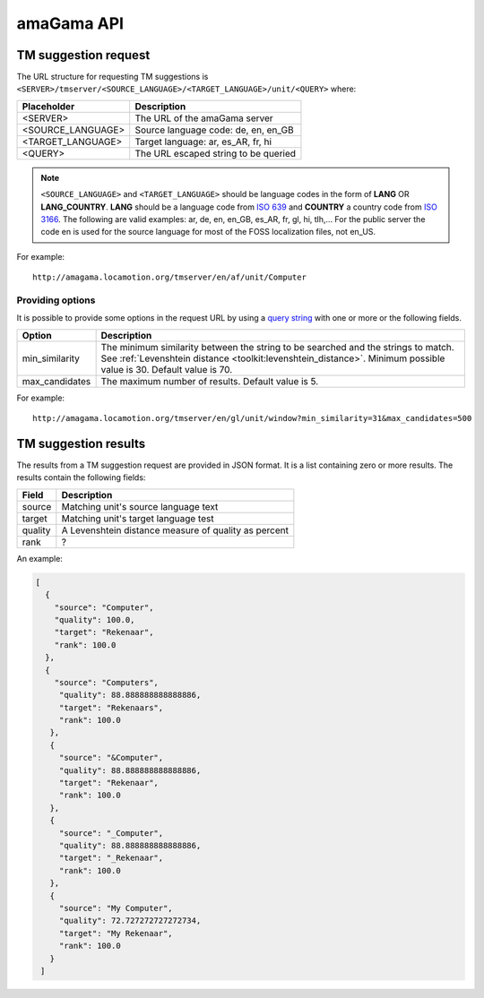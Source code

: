 .. _api:

amaGama API
***********

.. _api#tm-suggestion-request:

TM suggestion request
=====================

The URL structure for requesting TM suggestions is
``<SERVER>/tmserver/<SOURCE_LANGUAGE>/<TARGET_LANGUAGE>/unit/<QUERY>`` where:

+-------------------+---------------------------------------+
| Placeholder       | Description                           |
+===================+=======================================+
| <SERVER>          | The URL of the amaGama server         |
+-------------------+---------------------------------------+
| <SOURCE_LANGUAGE> | Source language code: de, en, en_GB   |
+-------------------+---------------------------------------+
| <TARGET_LANGUAGE> | Target language: ar, es_AR, fr, hi    |
+-------------------+---------------------------------------+
| <QUERY>           | The URL escaped string to be queried  |
+-------------------+---------------------------------------+

.. note:: ``<SOURCE_LANGUAGE>`` and ``<TARGET_LANGUAGE>`` should be language
   codes in the form of **LANG** OR **LANG_COUNTRY**. **LANG**
   should be a language code from `ISO 639
   <http://en.wikipedia.org/wiki/List_of_ISO_639-1_codes>`_ and **COUNTRY** a
   country code from `ISO 3166 <http://en.wikipedia.org/wiki/ISO_3166-1>`_. The
   following are valid examples: ar, de, en, en_GB, es_AR, fr, gl, hi, tlh,...
   For the public server the code en is used for the source language for most
   of the FOSS localization files, not en_US.


For example::

    http://amagama.locamotion.org/tmserver/en/af/unit/Computer


.. _api#providing-options:

Providing options
+++++++++++++++++

It is possible to provide some options in the request URL by using a `query
string <http://en.wikipedia.org/wiki/Query_string>`_ with one or more or the
following fields.


+-------------------+-------------------------------------------+
| Option            | Description                               |
+===================+===========================================+
| min_similarity    | The minimum similarity between the string |
|                   | to be searched and the strings to match.  |
|                   | See :ref:`Levenshtein distance            |
|                   | <toolkit:levenshtein_distance>`. Minimum  |
|                   | possible value is 30. Default value is 70.|
+-------------------+-------------------------------------------+
| max_candidates    | The maximum number of results. Default    |
|                   | value is 5.                               |
+-------------------+-------------------------------------------+


For example::

    http://amagama.locamotion.org/tmserver/en/gl/unit/window?min_similarity=31&max_candidates=500


.. _api#tm-suggestion-results:

TM suggestion results
=====================

The results from a TM suggestion request are provided in JSON format. It is a
list containing zero or more results. The results contain the following fields:

+-----------+---------------------------------------+
| Field     | Description                           |
+===========+=======================================+
| source    | Matching unit's source language text  |
+-----------+---------------------------------------+
| target    | Matching unit's target language test  |
+-----------+---------------------------------------+
| quality   | A Levenshtein distance measure of     |
|           | quality as percent                    |
+-----------+---------------------------------------+
| rank      | ?                                     |
+-----------+---------------------------------------+

An example:

.. code-block:: json

    [
      {
        "source": "Computer",
        "quality": 100.0,
        "target": "Rekenaar",
        "rank": 100.0
      },
      {
        "source": "Computers",
         "quality": 88.888888888888886,
         "target": "Rekenaars",
         "rank": 100.0
       },
       {
         "source": "&Computer",
         "quality": 88.888888888888886,
         "target": "Rekenaar",
         "rank": 100.0
       },
       {
         "source": "_Computer",
         "quality": 88.888888888888886,
         "target": "_Rekenaar",
         "rank": 100.0
       },
       {
         "source": "My Computer",
         "quality": 72.727272727272734,
         "target": "My Rekenaar",
         "rank": 100.0
       }
     ]

